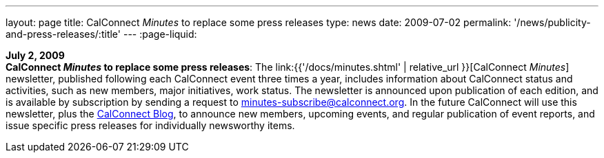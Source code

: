 ---
layout: page
title:  CalConnect _Minutes_ to replace some press releases
type: news
date: 2009-07-02
permalink: '/news/publicity-and-press-releases/:title'
---
:page-liquid:

*July 2, 2009* +
*CalConnect _Minutes_ to replace some press releases*: The
link:{{'/docs/minutes.shtml' | relative_url }}[CalConnect _Minutes_] newsletter,
published following each CalConnect event three times a year, includes
information about CalConnect status and activities, such as new members,
major initiatives, work status. The newsletter is announced upon
publication of each edition, and is available by subscription by sending
a request to minutes-subscribe@calconnect.org. In the future CalConnect
will use this newsletter, plus the
http://calconnect.wordpress.com[CalConnect Blog], to announce new
members, upcoming events, and regular publication of event reports, and
issue specific press releases for individually newsworthy items.
